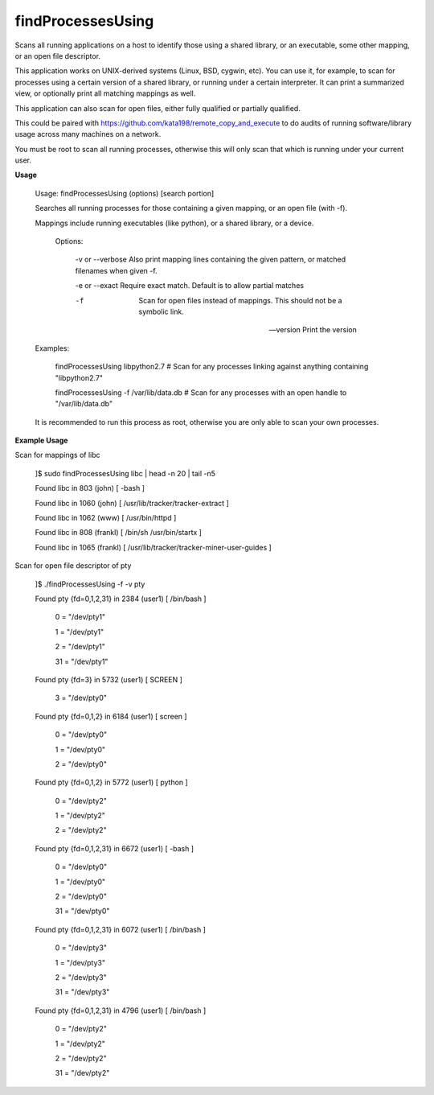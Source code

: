 findProcessesUsing
==================

Scans all running applications on a host to identify those using a shared library, or an executable, some other mapping, or an open file descriptor.


This application works on UNIX-derived systems (Linux, BSD, cygwin, etc). You can use it, for example, to scan for processes using a certain version of a shared library, or running under a certain interpreter. It can print a summarized view, or optionally print all matching mappings as well.

This application can also scan for open files, either fully qualified or partially qualified.

This could be paired with https://github.com/kata198/remote_copy_and_execute to do audits of running software/library usage across many machines on a network.


You must be root to scan all running processes, otherwise this will only scan that which is running under your current user.


**Usage**

	Usage: findProcessesUsing (options) [search portion]

	Searches all running processes for those containing a given mapping, or an open file (with -f).

	Mappings include running executables (like python), or a shared library, or a device.


		Options:

		   -v or --verbose        Also print mapping lines containing the given pattern, or matched filenames when given -f.

		   -e or --exact          Require exact match. Default is to allow partial matches

		   -f                     Scan for open files instead of mappings. This should not be a symbolic link.

		   --version              Print the version



	Examples:

	  findProcessesUsing libpython2.7             # Scan for any processes linking against anything containing "libpython2.7"

	  findProcessesUsing -f /var/lib/data.db      # Scan for any processes with an open handle to "/var/lib/data.db"



	It is recommended to run this process as root, otherwise you are only able to scan your own processes.



**Example Usage**

Scan for mappings of libc


	]$ sudo findProcessesUsing libc | head -n 20 | tail -n5

	Found libc in 803 (john) [ -bash  ]

	Found libc in 1060 (john) [ /usr/lib/tracker/tracker-extract  ]

	Found libc in 1062 (www) [ /usr/bin/httpd  ]

	Found libc in 808 (frankl) [ /bin/sh /usr/bin/startx  ]

	Found libc in 1065 (frankl) [ /usr/lib/tracker/tracker-miner-user-guides  ]



Scan for open file descriptor of pty


	]$ ./findProcessesUsing -f -v pty

	Found pty {fd=0,1,2,31} in 2384 (user1) [ /bin/bash  ]


				0 = "/dev/pty1"

				1 = "/dev/pty1"

				2 = "/dev/pty1"

				31 = "/dev/pty1"


	Found pty {fd=3} in 5732 (user1) [ SCREEN  ]


				3 = "/dev/pty0"


	Found pty {fd=0,1,2} in 6184 (user1) [ screen  ]


				0 = "/dev/pty0"

				1 = "/dev/pty0"

				2 = "/dev/pty0"


	Found pty {fd=0,1,2} in 5772 (user1) [ python  ]


				0 = "/dev/pty2"

				1 = "/dev/pty2"

				2 = "/dev/pty2"


	Found pty {fd=0,1,2,31} in 6672 (user1) [ -bash  ]


				0 = "/dev/pty0"

				1 = "/dev/pty0"

				2 = "/dev/pty0"

				31 = "/dev/pty0"



	Found pty {fd=0,1,2,31} in 6072 (user1) [ /bin/bash  ]


				0 = "/dev/pty3"

				1 = "/dev/pty3"

				2 = "/dev/pty3"

				31 = "/dev/pty3"



	Found pty {fd=0,1,2,31} in 4796 (user1) [ /bin/bash  ]



				0 = "/dev/pty2"

				1 = "/dev/pty2"

				2 = "/dev/pty2"

				31 = "/dev/pty2"


